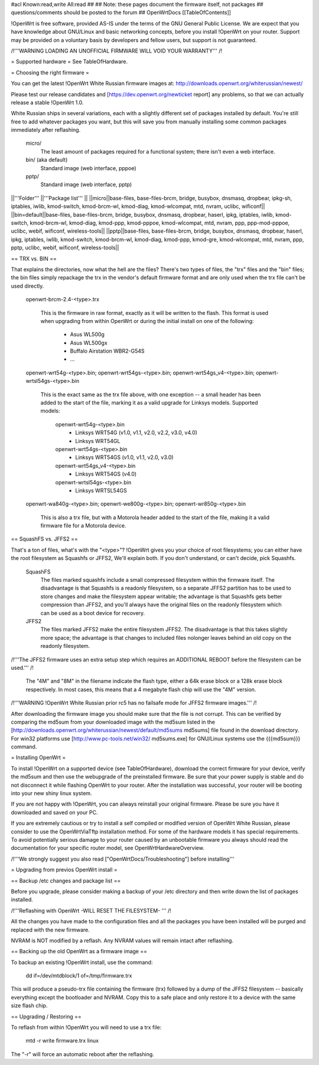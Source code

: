 #acl Known:read,write All:read
##
## Note: these pages document the firmware itself, not packages
##       questions/comments should be posted to the forum
##
OpenWrtDocs [[TableOfContents]]

!OpenWrt is free software, provided AS-IS under the terms of the GNU General Public License. We are expect that you have knowledge about GNU/Linux and basic networking concepts, before you install !OpenWrt on your router. Support may be provided on a voluntary basis by developers and fellow users, but support is not guaranteed. 

/!\ '''WARNING  LOADING AN UNOFFICIAL FIRMWARE WILL VOID YOUR WARRANTY''' /!\


= Supported hardware =
See TableOfHardware.

= Choosing the right firmware =

You can get the latest !OpenWrt White Russian firmware images at: http://downloads.openwrt.org/whiterussian/newest/

Please test our release candidates and [https://dev.openwrt.org/newticket report] any problems, so that we can actually release a stable !OpenWrt 1.0. 

White Russian ships in several variations, each with
a slightly different set of packages installed by default. You're
still free to add whatever packages you want, but this will save
you from manually installing some common packages immediately after
reflashing.

  micro/
    The least amount of packages required for a functional system;
    there isn't even a web interface.

  bin/ (aka default)
    Standard image (web interface, pppoe)

  pptp/
    Standard image (web interface, pptp)

||'''Folder''' ||'''Package list''' ||
||micro||base-files, base-files-brcm, bridge, busybox, dnsmasq, dropbear, ipkg-sh, iptables, iwlib, kmod-switch, kmod-brcm-wl, kmod-diag, kmod-wlcompat, mtd, nvram, uclibc, wificonf||
||bin=default||base-files, base-files-brcm, bridge, busybox, dnsmasq, dropbear, haserl, ipkg, iptables, iwlib, kmod-switch, kmod-brcm-wl, kmod-diag, kmod-ppp, kmod-pppoe, kmod-wlcompat, mtd, nvram, ppp, ppp-mod-pppoe, uclibc, webif, wificonf, wireless-tools||
||pptp||base-files, base-files-brcm, bridge, busybox, dnsmasq, dropbear, haserl, ipkg, iptables, iwlib, kmod-switch, kmod-brcm-wl, kmod-diag, kmod-ppp, kmod-gre, kmod-wlcompat, mtd, nvram, ppp, pptp, uclibc, webif, wificonf, wireless-tools||

== TRX vs. BIN ==

That explains the directories, now what the hell are the files?
There's two types of files, the "trx" files and the "bin"
files; the bin files simply repackage the trx in the vendor's
default firmware format and are only used when the trx file
can't be used directly.

  openwrt-brcm-2.4-<type>.trx

     This is the firmware in raw format, exactly as it will be
     written to the flash. This format is used when upgrading
     from within OpenWrt or during the initial install on one
     of the following:
       * Asus WL500g
       * Asus WL500gx
       * Buffalo Airstation WBR2-G54S
       * ...

  openwrt-wrt54g-<type>.bin; openwrt-wrt54gs-<type>.bin; openwrt-wrt54gs_v4-<type>.bin; openwrt-wrtsl54gs-<type>.bin

     This is the exact same as the trx file above, with one
     exception -- a small header has been added to the start
     of the file, marking it as a valid upgrade for Linksys
     models. Supported models:
      openwrt-wrt54g-<type>.bin
       * Linksys WRT54G (v1.0, v1.1, v2.0, v2.2, v3.0, v4.0)
       * Linksys WRT54GL
      openwrt-wrt54gs-<type>.bin
       * Linksys WRT54GS (v1.0, v1.1, v2.0, v3.0)
      openwrt-wrt54gs_v4-<type>.bin
       * Linksys WRT54GS (v4.0)
      openwrt-wrtsl54gs-<type>.bin
       * Linksys WRTSL54GS 

  openwrt-wa840g-<type>.bin; openwrt-we800g-<type>.bin; openwrt-wr850g-<type>.bin

     This is also a trx file, but with a Motorola header
     added to the start of the file, making it a valid
     firmware file for a Motorola device.

== SquashFS vs. JFFS2 ==
     
That's a ton of files, what's with the "<type>"?
!OpenWrt gives you your choice of root filesystems; you can either
have the root filesystem as Squashfs or JFFS2, We'll explain both.
If you don't understand, or can't decide, pick Squashfs.

  SquashFS
    The files marked squashfs include a small compressed filesystem
    within the firmware itself. The disadvantage is that Squashfs is
    a readonly filesystem, so a separate JFFS2 partition has to be
    used to store changes and make the filesystem appear writable;
    the advantage is that Squashfs gets better compression than
    JFFS2, and you'll always have the original files on the readonly
    filesystem which can be used as a boot device for recovery. 

  JFFS2
    The files marked JFFS2 make the entire filesystem JFFS2. The
    disadvantage is that this takes slightly more space; the
    advantage is that changes to included files nolonger leaves
    behind an old copy on the readonly filesystem.

/!\ '''The JFFS2 firmware uses an extra setup step which requires an ADDITIONAL REBOOT before the filesystem can be used.''' /!\

    The "4M" and "8M" in the filename indicate the flash type,
    either a 64k erase block or a 128k erase block respectively.
    In most cases, this means that a 4 megabyte flash chip will
    use the "4M" version. 

/!\ '''WARNING !OpenWrt White Russian prior rc5 has no failsafe mode for JFFS2 firmware images.''' /!\

After downloading the firmware image you should make sure that the file is not corrupt. This can be verified by comparing the md5sum from your downloaded image with the md5sum listed in the [http://downloads.openwrt.org/whiterussian/newest/default/md5sums md5sums] file found in the download directory. For win32 platforms use [http://www.pc-tools.net/win32/ md5sums.exe] for GNU/Linux systems use the {{{md5sum}}} command.

= Installing OpenWrt =

To install !OpenWrt on a supported device (see TableOfHardware), download the correct firmware for your device, verify the md5sum and 
then use the webupgrade of the preinstalled firmware. Be sure that your power supply is stable and do not disconnect it while flashing OpenWrt to your router. After the installation was successful, your router will be booting into your new shiny linux system. 

If you are not happy with !OpenWrt, you can always reinstall your original firmware. Please be sure you have it downloaded and saved on your PC.

If you are extremely cautious or try to install a self compiled or modified version of OpenWrt White Russian, please consider
to use the OpenWrtViaTftp installation method. For some of the hardware models it has special requirements.
To avoid potentially serious damage to your router caused by an unbootable firmware you always should read the documentation for your specific router model, see OpenWrtHardwareOverview.

/!\ '''We strongly suggest you also read ["OpenWrtDocs/Troubleshooting"] before installing'''

= Upgrading from previos OpenWrt install =

== Backup /etc changes and package list ==

Before you upgrade, please consider making a backup of your /etc 
directory and then write down the list of packages installed.

/!\ '''Reflashing with OpenWrt -WILL RESET THE FILESYSTEM- ''' /!\

All the changes you have made to the configuration files and all
the packages you have been installed will be purged and replaced
with the new firmware.

NVRAM is NOT modified by a reflash. Any NVRAM values will remain
intact after reflashing.
  
== Backing up the old OpenWrt as a firmware image ==

To backup an existing !OpenWrt install, use the command:

  dd if=/dev/mtdblock/1 of=/tmp/firmware.trx

This will produce a pseudo-trx file containing the firmware (trx)
followed by a dump of the JFFS2 filesystem -- basically everything
except the bootloader and NVRAM. Copy this to a safe place and
only restore it to a device with the same size flash chip.

== Upgrading / Restoring ==

To reflash from within !OpenWrt you will need to use a trx file:

  mtd -r write firmware.trx linux

The "-r" will force an automatic reboot after the reflashing. 
